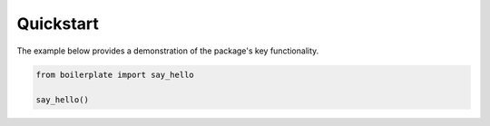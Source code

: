 .. _quickstart:

==========
Quickstart
==========

The example below provides a demonstration of the package's key functionality.

.. code-block:: sh

    from boilerplate import say_hello
    
    say_hello()


